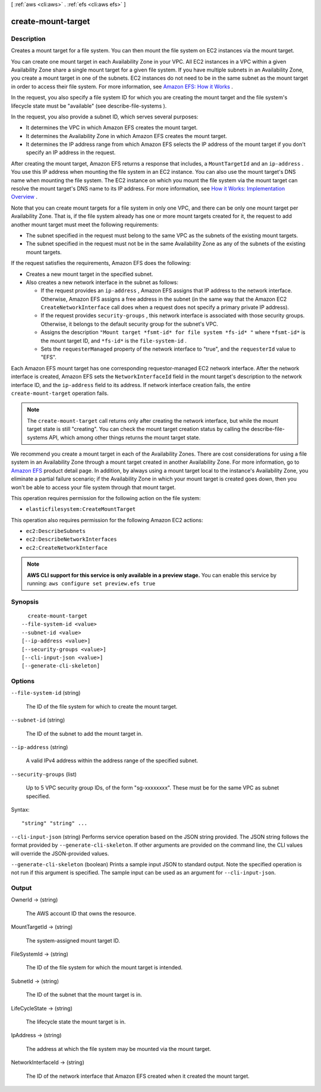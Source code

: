 [ :ref:`aws <cli:aws>` . :ref:`efs <cli:aws efs>` ]

.. _cli:aws efs create-mount-target:


*******************
create-mount-target
*******************



===========
Description
===========



Creates a mount target for a file system. You can then mount the file system on EC2 instances via the mount target. 

 

You can create one mount target in each Availability Zone in your VPC. All EC2 instances in a VPC within a given Availability Zone share a single mount target for a given file system. If you have multiple subnets in an Availability Zone, you create a mount target in one of the subnets. EC2 instances do not need to be in the same subnet as the mount target in order to access their file system. For more information, see `Amazon EFS\: How it Works`_ . 

 

In the request, you also specify a file system ID for which you are creating the mount target and the file system's lifecycle state must be "available" (see  describe-file-systems ).

 

In the request, you also provide a subnet ID, which serves several purposes:

 

 
* It determines the VPC in which Amazon EFS creates the mount target.
 
* It determines the Availability Zone in which Amazon EFS creates the mount target. 
 
* It determines the IP address range from which Amazon EFS selects the IP address of the mount target if you don't specify an IP address in the request. 
 

 

After creating the mount target, Amazon EFS returns a response that includes, a ``MountTargetId`` and an ``ip-address`` . You use this IP address when mounting the file system in an EC2 instance. You can also use the mount target's DNS name when mounting the file system. The EC2 instance on which you mount the file system via the mount target can resolve the mount target's DNS name to its IP address. For more information, see `How it Works\: Implementation Overview`_ . 

 

Note that you can create mount targets for a file system in only one VPC, and there can be only one mount target per Availability Zone. That is, if the file system already has one or more mount targets created for it, the request to add another mount target must meet the following requirements: 

 

 
* The subnet specified in the request must belong to the same VPC as the subnets of the existing mount targets. 
 
* The subnet specified in the request must not be in the same Availability Zone as any of the subnets of the existing mount targets.
 

 

If the request satisfies the requirements, Amazon EFS does the following:

 

 
* Creates a new mount target in the specified subnet. 
 
* Also creates a new network interface in the subnet as follows: 

   
  * If the request provides an ``ip-address`` , Amazon EFS assigns that IP address to the network interface. Otherwise, Amazon EFS assigns a free address in the subnet (in the same way that the Amazon EC2 ``CreateNetworkInterface`` call does when a request does not specify a primary private IP address).
   
  * If the request provides ``security-groups`` , this network interface is associated with those security groups. Otherwise, it belongs to the default security group for the subnet's VPC.
   
  * Assigns the description ``"Mount target *fsmt-id* for file system *fs-id* "`` where ``*fsmt-id*`` is the mount target ID, and ``*fs-id*`` is the ``file-system-id`` .
   
  * Sets the ``requesterManaged`` property of the network interface to "true", and the ``requesterId`` value to "EFS".
   

 

Each Amazon EFS mount target has one corresponding requestor-managed EC2 network interface. After the network interface is created, Amazon EFS sets the ``NetworkInterfaceId`` field in the mount target's description to the network interface ID, and the ``ip-address`` field to its address. If network interface creation fails, the entire ``create-mount-target`` operation fails.

 
 

 

.. note::

  The ``create-mount-target`` call returns only after creating the network interface, but while the mount target state is still "creating". You can check the mount target creation status by calling the  describe-file-systems API, which among other things returns the mount target state.

 

We recommend you create a mount target in each of the Availability Zones. There are cost considerations for using a file system in an Availability Zone through a mount target created in another Availability Zone. For more information, go to `Amazon EFS`_ product detail page. In addition, by always using a mount target local to the instance's Availability Zone, you eliminate a partial failure scenario; if the Availability Zone in which your mount target is created goes down, then you won't be able to access your file system through that mount target. 

 

This operation requires permission for the following action on the file system:

 

 
* ``elasticfilesystem:CreateMountTarget``  
 

 

This operation also requires permission for the following Amazon EC2 actions:

 

 
* ``ec2:DescribeSubnets``  
 
* ``ec2:DescribeNetworkInterfaces``  
 
* ``ec2:CreateNetworkInterface``  
 



.. note::

  **AWS CLI support for this service is only available in a preview stage.** You can enable this service by running: ``aws configure set preview.efs true`` 



========
Synopsis
========

::

    create-mount-target
  --file-system-id <value>
  --subnet-id <value>
  [--ip-address <value>]
  [--security-groups <value>]
  [--cli-input-json <value>]
  [--generate-cli-skeleton]




=======
Options
=======

``--file-system-id`` (string)


  The ID of the file system for which to create the mount target.

  

``--subnet-id`` (string)


  The ID of the subnet to add the mount target in.

  

``--ip-address`` (string)


  A valid IPv4 address within the address range of the specified subnet.

  

``--security-groups`` (list)


  Up to 5 VPC security group IDs, of the form "sg-xxxxxxxx". These must be for the same VPC as subnet specified. 

  



Syntax::

  "string" "string" ...



``--cli-input-json`` (string)
Performs service operation based on the JSON string provided. The JSON string follows the format provided by ``--generate-cli-skeleton``. If other arguments are provided on the command line, the CLI values will override the JSON-provided values.

``--generate-cli-skeleton`` (boolean)
Prints a sample input JSON to standard output. Note the specified operation is not run if this argument is specified. The sample input can be used as an argument for ``--cli-input-json``.



======
Output
======

OwnerId -> (string)

  

  The AWS account ID that owns the resource.

  

  

MountTargetId -> (string)

  

  The system-assigned mount target ID. 

  

  

FileSystemId -> (string)

  

  The ID of the file system for which the mount target is intended.

  

  

SubnetId -> (string)

  

  The ID of the subnet that the mount target is in.

  

  

LifeCycleState -> (string)

  

  The lifecycle state the mount target is in.

  

  

IpAddress -> (string)

  

  The address at which the file system may be mounted via the mount target.

  

  

NetworkInterfaceId -> (string)

  

  The ID of the network interface that Amazon EFS created when it created the mount target.

  

  



.. _How it Works\: Implementation Overview: http://docs.aws.amazon.com/efs/latest/ug/how-it-works.html#how-it-works-implementation
.. _Amazon EFS\: How it Works: http://docs.aws.amazon.com/efs/latest/ug/how-it-works.html
.. _Amazon EFS: http://aws.amazon.com/efs/
